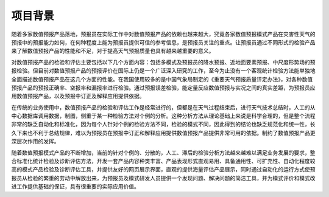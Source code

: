 ==========
项目背景
==========

随着多家数值预报产品落地，预报员在实际工作中对数值预报产品的依赖也越来越大，究竟各家数值预报模式产品在灾害性天气的预报中的预报能力如何，在何种程度上能为预报员提供可信的参考信息，是预报员关注的重点。让预报员通过不同形式的检验产品来了解数值预报产品的性能和不足，对于提高天气预报质量也具有越来越重要的意义。

对数值预报产品的检验和评估主要包括以下几个方面内容：包括多模式及预报员的降水预报、近地面要素预报、中尺度形势场的预报检验。但目前对数值预报产品的预报评价在国际上仍是一个广泛深入研究的工作，至今为止没有一个客观统计检验方法能单独地全面描述数值预报产品在这几个方面的性能。在我国使用较多的是中国气象局制定的《重要天气预报质量评定办法》，对各种数值预报产品的预报正确率、空报率和漏报率进行检验。通过预报误差检验，能定量反应数值预报与实况之间的真实差距，为预报员应用数值预报产品，以及预报中订正及解释应用提供依据。

在传统的业务使用中，数值预报产品的检验和评估工作是经常进行的，但都是在天气过程结束后，进行天气技术总结时，人工的从中心数据库调用数据，制图，侧重于某一种检验方法对个例的分析。这种分析方法从理论基础上来说是科学合理的，但是整个流程非常的缺乏自动化和标准化，因为每个人针对个例的检验方法不同，检验的模式不同，因此得到的结论也缺乏规范化和统一性，长久下来也不利于总结规律，难以为预报员在预报中订正和解释应用提供数值预报产品提供非常可用的依据。制约了数值预报产品更深层次作用的发挥。

随着数值预报模式产品的不断增加，当前的针对个例的、分散的，人工、滞后的检验分析方法越来越难以满足业务发展的要求，整合标准化统计检验及诊断评估方法，开发一套产品内容种类丰富、产品表现形式直观易用、具备通用性、可扩充性、自动化程度较高的模式产品检验及诊断评估工具，并提供友好的网页展示界面，直观的提供海量评估产品展示，同时通过自动化的运行方式使预报员从检验的繁重的劳动中解放出来，为预报员及模式研发人员提供一个发现问题、解决问题的简洁工具，并为模式评价和模式改进工作提供基础的保证，具有很重要的实际应用价值。 
